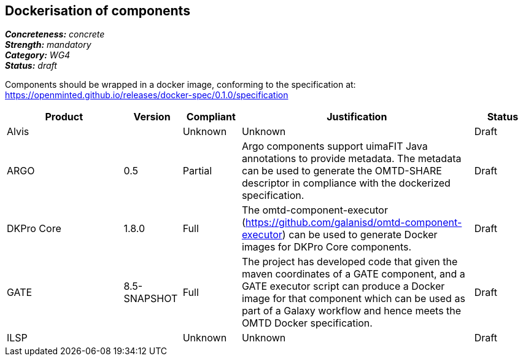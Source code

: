 == Dockerisation of components

[%hardbreaks]
[small]#*_Concreteness:_* __concrete__#
[small]#*_Strength:_*     __mandatory__#
[small]#*_Category:_*     __WG4__#
[small]#*_Status:_*       __draft__#

Components should be wrapped in a docker image, conforming to the specification at: https://openminted.github.io/releases/docker-spec/0.1.0/specification

// Below is an example of how a compliance evaluation table could look. This is presently optional
// and may be moved to a more structured/principled format later maintained in separate files.
[cols="2,1,1,4,1"]
|====
|Product|Version|Compliant|Justification|Status

| Alvis
|
| Unknown
| Unknown
| Draft

| ARGO
| 0.5
| Partial
| Argo components support uimaFIT Java annotations to provide metadata. The metadata can be used to generate the OMTD-SHARE descriptor in compliance with the dockerized specification.
| Draft

| DKPro Core
| 1.8.0
| Full
| The omtd-component-executor (https://github.com/galanisd/omtd-component-executor) can be used to generate Docker images for DKPro Core components.
| Draft

| GATE
| 8.5-SNAPSHOT
| Full
| The project has developed code that given the maven coordinates of a GATE component, and a GATE executor script can produce a Docker image for that component which can be used as part of a Galaxy workflow and hence meets the OMTD Docker specification.
| Draft

| ILSP
| 
| Unknown
| Unknown
| Draft
|====
